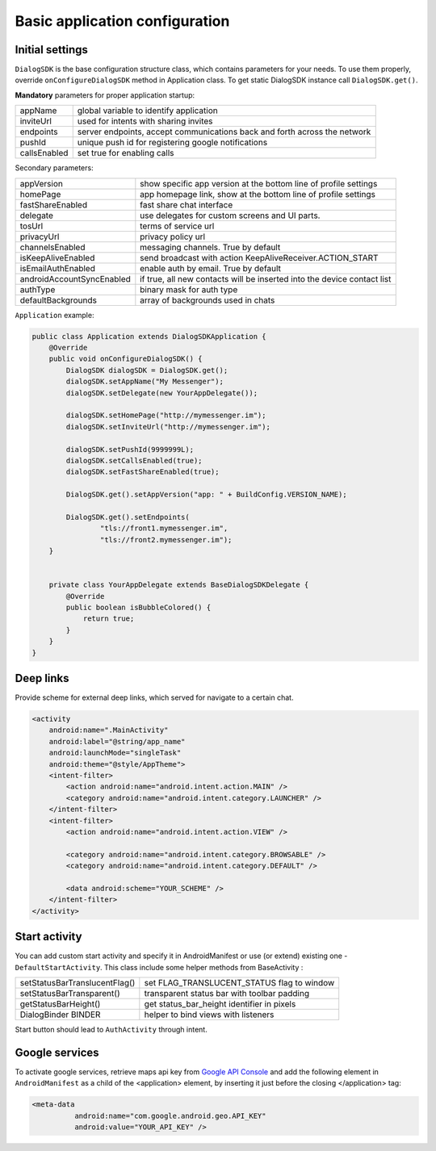 .. _basic_configuration:

Basic application configuration
========================

Initial settings
-------

``DialogSDK`` is the base configuration structure class, which contains parameters for your needs. 
To use them properly, override ``onConfigureDialogSDK`` method in Application class. 
To get static DialogSDK instance call ``DialogSDK.get()``.

**Mandatory** parameters for proper application startup:

+--------------+---------------------------------------------------------------------------+
|    appName   |                  global variable to identify application                  |
+--------------+---------------------------------------------------------------------------+
|   inviteUrl  |                   used for intents with sharing invites                   |
+--------------+---------------------------------------------------------------------------+
|   endpoints  | server endpoints, accept communications back and forth across the network |
+--------------+---------------------------------------------------------------------------+
|    pushId    |            unique push id for registering google notifications            |
+--------------+---------------------------------------------------------------------------+
| callsEnabled |                        set true for enabling calls                        |
+--------------+---------------------------------------------------------------------------+

Secondary parameters:

+---------------------------+-------------------------------------------------------------------------+
| appVersion                | show specific app version at the bottom line of profile settings        |
+---------------------------+-------------------------------------------------------------------------+
| homePage                  | app homepage link, show at the bottom line of profile settings          |
+---------------------------+-------------------------------------------------------------------------+
| fastShareEnabled          | fast share chat interface                                               |
+---------------------------+-------------------------------------------------------------------------+
| delegate                  | use delegates for custom screens and UI parts.                          |
+---------------------------+-------------------------------------------------------------------------+
| tosUrl                    | terms of service url                                                    |
+---------------------------+-------------------------------------------------------------------------+
| privacyUrl                | privacy policy url                                                      |
+---------------------------+-------------------------------------------------------------------------+
| channelsEnabled           | messaging channels. True by default                                     |
+---------------------------+-------------------------------------------------------------------------+
| isKeepAliveEnabled        | send broadcast with action KeepAliveReceiver.ACTION_START               |
+---------------------------+-------------------------------------------------------------------------+
| isEmailAuthEnabled        | enable auth by email. True by default                                   |
+---------------------------+-------------------------------------------------------------------------+
| androidAccountSyncEnabled | if true, all new contacts will be inserted into the device contact list |
+---------------------------+-------------------------------------------------------------------------+
| authType                  | binary mask for auth type                                               |
+---------------------------+-------------------------------------------------------------------------+
| defaultBackgrounds        | array of backgrounds used in chats                                      |
+---------------------------+-------------------------------------------------------------------------+


``Application`` example:

.. code-block:: java
	
	public class Application extends DialogSDKApplication {
	    @Override
	    public void onConfigureDialogSDK() {
	        DialogSDK dialogSDK = DialogSDK.get();
	        dialogSDK.setAppName("My Messenger");
	        dialogSDK.setDelegate(new YourAppDelegate());

	        dialogSDK.setHomePage("http://mymessenger.im");
	        dialogSDK.setInviteUrl("http://mymessenger.im");
			
	        dialogSDK.setPushId(9999999L);
	        dialogSDK.setCallsEnabled(true);
	        dialogSDK.setFastShareEnabled(true);

	        DialogSDK.get().setAppVersion("app: " + BuildConfig.VERSION_NAME);

	        DialogSDK.get().setEndpoints(
	                "tls://front1.mymessenger.im",
	                "tls://front2.mymessenger.im");
	    }


	    private class YourAppDelegate extends BaseDialogSDKDelegate {
	        @Override
	        public boolean isBubbleColored() {
	            return true;
	        }
	    }
	}


Deep links
-------

Provide scheme for external deep links, which served for navigate to a certain chat.

.. code-block:: xml

	<activity
            android:name=".MainActivity"
            android:label="@string/app_name"
            android:launchMode="singleTask"
            android:theme="@style/AppTheme">
            <intent-filter>
                <action android:name="android.intent.action.MAIN" />
                <category android:name="android.intent.category.LAUNCHER" />
            </intent-filter>
            <intent-filter>
                <action android:name="android.intent.action.VIEW" />

                <category android:name="android.intent.category.BROWSABLE" />
                <category android:name="android.intent.category.DEFAULT" />

                <data android:scheme="YOUR_SCHEME" />
            </intent-filter>
        </activity>


Start activity
-------

You can add custom start activity and specify it in AndroidManifest or use (or extend) existing one - ``DefaultStartActivity``. 
This class include some helper methods from BaseActivity :

+-------------------------------+---------------------------------------------+
| setStatusBarTranslucentFlag() | set FLAG_TRANSLUCENT_STATUS flag to window  |
+-------------------------------+---------------------------------------------+
| setStatusBarTransparent()     | transparent status bar with toolbar padding |
+-------------------------------+---------------------------------------------+
| getStatusBarHeight()          | get status_bar_height identifier in pixels  |
+-------------------------------+---------------------------------------------+
| DialogBinder BINDER           | helper to bind views with listeners         |
+-------------------------------+---------------------------------------------+

Start button should lead to ``AuthActivity`` through intent.


Google services
-------

To activate google services, retrieve maps api key from `Google API Console <https://console.developers.google.com/>`_
and add the following element in ``AndroidManifest`` as a child of the <application> element, 
by inserting it just before the closing </application> tag: 

.. code-block:: xml

  <meta-data
            android:name="com.google.android.geo.API_KEY"
            android:value="YOUR_API_KEY" />
			
